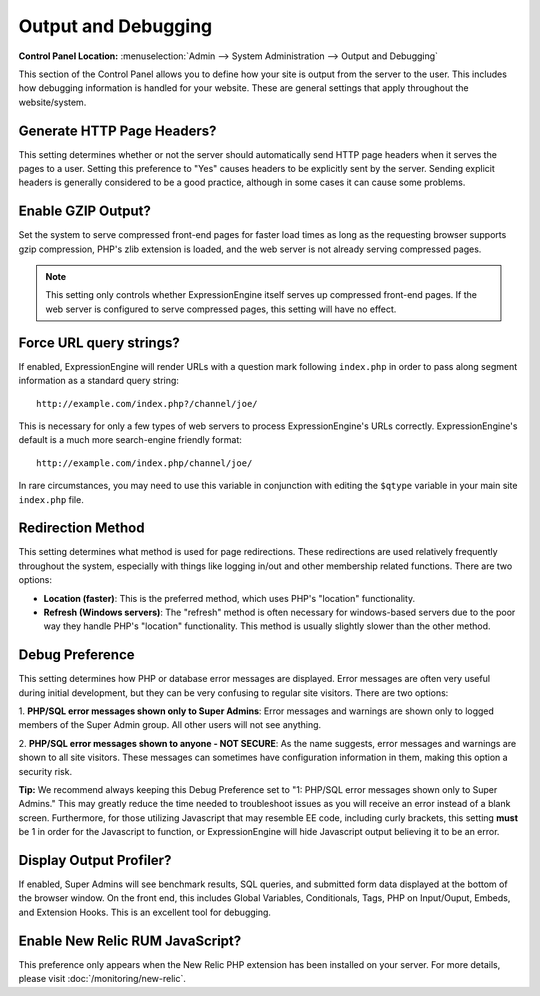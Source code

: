 Output and Debugging
====================

.. rst-class:: cp-path

**Control Panel Location:** :menuselection:`Admin --> System Administration --> Output and Debugging`

This section of the Control Panel allows you to define how your site is
output from the server to the user. This includes how debugging
information is handled for your website. These are general settings that
apply throughout the website/system.

.. _generate-http-headers-label:

Generate HTTP Page Headers?
~~~~~~~~~~~~~~~~~~~~~~~~~~~

This setting determines whether or not the server should automatically
send HTTP page headers when it serves the pages to a user. Setting this
preference to "Yes" causes headers to be explicitly sent by the server.
Sending explicit headers is generally considered to be a good practice,
although in some cases it can cause some problems.

.. _output-enable-gzip-label:

Enable GZIP Output?
~~~~~~~~~~~~~~~~~~~

Set the system to serve compressed front-end pages for faster load times
as long as the requesting browser supports gzip compression, PHP's zlib
extension is loaded, and the web server is not already serving
compressed pages.

.. note:: This setting only controls whether ExpressionEngine itself
    serves up compressed front-end pages. If the web server is
    configured to serve compressed pages, this setting will have no
    effect.

.. _output-force-query-strings-label:

Force URL query strings?
~~~~~~~~~~~~~~~~~~~~~~~~

If enabled, ExpressionEngine will render URLs with a question mark
following ``index.php`` in order to pass along segment information as a
standard query string::

    http://example.com/index.php?/channel/joe/

This is necessary for only a few types of web servers to process
ExpressionEngine's URLs correctly. ExpressionEngine's default is a much
more search-engine friendly format::

    http://example.com/index.php/channel/joe/


In rare circumstances, you may need to use this variable in conjunction
with editing the ``$qtype`` variable in your main site ``index.php``
file.

.. _output-debug-redirect-method-label:

Redirection Method
~~~~~~~~~~~~~~~~~~

This setting determines what method is used for page redirections. These
redirections are used relatively frequently throughout the system,
especially with things like logging in/out and other membership related
functions. There are two options:

- **Location (faster)**: This is the preferred method, which uses PHP's
  "location" functionality.
- **Refresh (Windows servers)**: The "refresh" method is often necessary
  for windows-based servers due to the poor way they handle PHP's
  "location" functionality. This method is usually slightly slower than
  the other method.

.. _output-debug-pref-label:

Debug Preference
~~~~~~~~~~~~~~~~

This setting determines how PHP or database error messages are displayed.
Error messages are often very useful during initial development, but
they can be very confusing to regular site visitors. There are two
options:

1. **PHP/SQL error messages shown only to Super Admins**: Error messages
and warnings are shown only to logged members of the Super Admin group.
All other users will not see anything.

2. **PHP/SQL error messages shown to anyone - NOT SECURE**: As the name
suggests, error messages and warnings are shown to all site visitors.
These messages can sometimes have configuration information in them,
making this option a security risk.

**Tip:** We recommend always keeping this Debug Preference set to "1:
PHP/SQL error messages shown only to Super Admins." This may greatly
reduce the time needed to troubleshoot issues as you will receive an
error instead of a blank screen. Furthermore, for those utilizing
Javascript that may resemble EE code, including curly brackets, this
setting **must** be 1 in order for the Javascript to function, or
ExpressionEngine will hide Javascript output believing it to be an error.

.. _output-debug-display-profiler-label:

Display Output Profiler?
~~~~~~~~~~~~~~~~~~~~~~~~

If enabled, Super Admins will see benchmark results, SQL queries, and
submitted form data displayed at the bottom of the browser window.
On the front end, this includes Global Variables,
Conditionals, Tags, PHP on Input/Ouput, Embeds, and Extension Hooks.
This is an excellent tool for debugging.

.. _output-debug-use-newrelic-label:

Enable New Relic RUM JavaScript?
~~~~~~~~~~~~~~~~~~~~~~~~~~~~~~~~

This preference only appears when the New Relic PHP extension has
been installed on your server. For more details, please visit
:doc:`/monitoring/new-relic`.
